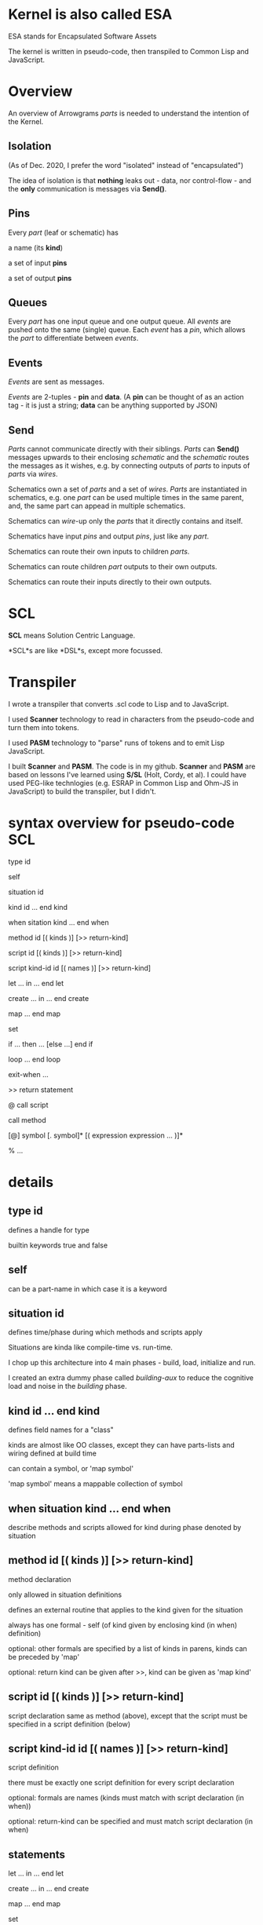 * Kernel is also called ESA
  ESA stands for Encapsulated Software Assets

  The kernel is written in pseudo-code, then transpiled to Common Lisp and JavaScript.

* Overview
  An overview of Arrowgrams /parts/ is needed to understand the intention of the Kernel.
** Isolation
  (As of Dec. 2020, I prefer the word "isolated" instead of "encapsulated")

  The idea of isolation is that *nothing* leaks out - data, nor control-flow - and the *only* communication is messages via *Send()*.

** Pins
  Every /part/ (leaf or schematic) has

  a name (its *kind*)

  a set of input *pins*

  a set of output *pins*

** Queues
  Every /part/ has one input queue and one output queue.  All /events/ are pushed onto the same (single)
  queue.  Each /event/ has a /pin/, which allows the /part/ to differentiate between /events/.
** Events
  /Events/ are sent as messages.

  /Events/ are 2-tuples - *pin* and *data*.  (A *pin* can be thought of as an action tag - it is just a string; *data* can be anything supported
  by JSON)

** Send

  /Parts/ cannot communicate directly with their siblings.  /Parts/ can *Send()* messages upwards to their enclosing /schematic/ and
  the /schematic/ routes the messages as it wishes, e.g. by connecting outputs of /parts/ to inputs of /parts/ via /wires/.

  Schematics own a set of /parts/ and a set of /wires/.  /Parts/ are instantiated in schematics, e.g. one /part/ can be used multiple times in
  the same parent, and, the same part can appead in multiple schematics.

  Schematics can /wire/-up only the /parts/ that it directly contains and itself.

  Schematics have input /pins/ and output /pins/, just like any /part/.

  Schematics can route their own inputs to children /parts/.

  Schematics can route children /part/ outputs to their own outputs.

  Schematics can route their inputs directly to their own outputs.

* SCL
  *SCL* means Solution Centric Language.

  *SCL*s are like *DSL*s, except more focussed.

* Transpiler
  I wrote a transpiler that converts .scl code to Lisp and to JavaScript.
  
  I used *Scanner* technology to read in characters from the pseudo-code and turn them into tokens.

  I used *PASM* technology to "parse" runs of tokens and to emit Lisp JavaScript.

  I built *Scanner* and *PASM*.  The code is in my github.  *Scanner* and *PASM* are based on lessons I've learned using *S/SL* (Holt, Cordy, et al).
  I could have used PEG-like technlogies (e.g. ESRAP in Common Lisp and Ohm-JS in JavaScript) to build the transpiler, but I didn't.

* syntax overview for pseudo-code SCL

  type id

  self

  situation id

  kind id ... end kind

  when sitation kind ... end when

  method id [( kinds )] [>> return-kind]

  script id [( kinds )] [>> return-kind]

  script kind-id id [( names )] [>> return-kind]

  let ... in ... end let

  create ... in ... end create

  map ... end map

  set

  if ... then ... [else ...] end if

  loop ... end loop

  exit-when ...

  >> return statement

  @  call script

     call method

  [@] symbol [. symbol]* [( expression expression ... )]*

  % ...


* details
** type id
defines a handle for type

builtin keywords true and false
** self
can be a part-name in which case it is a keyword
** situation id
defines time/phase during which methods and scripts apply

Situations are kinda like compile-time vs. run-time.  

I chop up this architecture into 4 main phases - build, load, initialize and run.

I created an extra dummy phase called /building-aux/ to reduce the cognitive load and noise in the /building/ phase.
** kind id ... end kind
defines field names for a "class"

kinds are almost like OO classes, except they can have parts-lists and wiring defined at build time

can contain a symbol, or 'map symbol'

'map symbol' means a mappable collection of symbol
** when situation kind ... end when
describe methods and scripts allowed for kind during phase denoted by situation
** method id [( kinds )] [>> return-kind]
method declaration

only allowed in situation definitions

defines an external routine that applies to the kind given for the situation

always has one formal - self (of kind given by enclosing kind (in when) definition)

optional: other formals are specified by a list of kinds in parens, kinds can be preceded by 'map'

optional: return kind can be given after >>, kind can be given as 'map kind'
** script id [( kinds )] [>> return-kind]
script declaration
same as method (above), except that the script must be specified in a script definition (below)
** script kind-id id [( names )] [>> return-kind]
script definition

there must be exactly one script definition for every script declaration

optional: formals are names (kinds must match with script declaration (in when))

optional: return-kind can be specified and must match script declaration (in when)
** statements
let ... in ... end let

create ... in ... end create

map ... end map

set

if ... then ... [else ...] end if

loop ... end loop

exit-when ...

>> return statement

@  call script

   call method
** expressions
[@] symbol [. symbol]** [( expression expression ... )]**

actuals are space-separated (not comma-separated as in most languages)
** symbols
first char must be a-zA-Z 

following chars may be a-z-A-Z0-9 or / or -

final char can be a following char or ? or '
** comment
% to end of line
